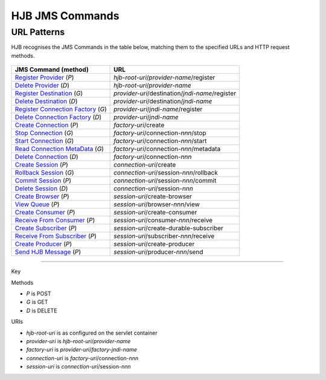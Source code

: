 ================
HJB JMS Commands
================

URL Patterns
------------

HJB recognises the JMS Commands in the table below, matching them to the
specified URLs and HTTP request methods.

  .. class:: display-items
  
+----------------------------------+--------------------------------------------------------+
|JMS Command (method)              |URL                                                     |
+==================================+========================================================+
|`Register Provider`_ (*P*)        |*hjb-root-uri*/*provider-name*/register                 |
+----------------------------------+--------------------------------------------------------+
|`Delete Provider`_ (*D*)          |*hjb-root-uri*/*provider-name*                          |
+----------------------------------+--------------------------------------------------------+
|`Register Destination`_ (*G*)     |*provider-uri*/destination/*jndi-name*/register         |
+----------------------------------+--------------------------------------------------------+
|`Delete Destination`_ (*D*)       |*provider-uri*/destination/*jndi-name*                  |
+----------------------------------+--------------------------------------------------------+
|`Register Connection Factory`_    |*provider-uri*/*jndi-name*/register                     |
|(*G*)                             |                                                        |
+----------------------------------+--------------------------------------------------------+
|`Delete Connection Factory`_ (*D*)|*provider-uri*/*jndi-name*                              |
+----------------------------------+--------------------------------------------------------+
|`Create Connection`_ (*P*)        |*factory-uri*/create                                    |
+----------------------------------+--------------------------------------------------------+
|`Stop Connection`_ (*G*)          |*factory-uri*/connection-*nnn*/stop                     |
+----------------------------------+--------------------------------------------------------+
|`Start Connection`_ (*G*)         |*factory-uri*/connection-*nnn*/start                    |
+----------------------------------+--------------------------------------------------------+
|`Read Connection MetaData`_ (*G*) |*factory-uri*/connection-*nnn*/metadata                 |
+----------------------------------+--------------------------------------------------------+
|`Delete Connection`_ (*D*)        |*factory-uri*/connection-*nnn*                          |
+----------------------------------+--------------------------------------------------------+
|`Create Session`_ (*P*)           |*connection-uri*/create                                 |
+----------------------------------+--------------------------------------------------------+
|`Rollback Session`_ (*G*)         |*connection-uri*/session-*nnn*/rollback                 |
+----------------------------------+--------------------------------------------------------+
|`Commit Session`_ (*P*)           |*connection-uri*/session-*nnn*/commit                   |
+----------------------------------+--------------------------------------------------------+
|`Delete Session`_ (*D*)           |*connection-uri*/session-*nnn*                          |
+----------------------------------+--------------------------------------------------------+
|`Create Browser`_ (*P*)           |*session-uri*/create-browser                            |
+----------------------------------+--------------------------------------------------------+
|`View Queue`_ (*P*)               |*session-uri*/browser-*nnn*/view                        |
+----------------------------------+--------------------------------------------------------+
|`Create Consumer`_ (*P*)          |*session-uri*/create-consumer                           |
+----------------------------------+--------------------------------------------------------+
|`Receive From Consumer`_ (*P*)    |*session-uri*/consumer-*nnn*/receive                    |
+----------------------------------+--------------------------------------------------------+
|`Create Subscriber`_ (*P*)        |*session-uri*/create-durable-subscriber                 |
+----------------------------------+--------------------------------------------------------+
|`Receive From Subscriber`_ (*P*)  |*session-uri*/subscriber-*nnn*/receive                  |
+----------------------------------+--------------------------------------------------------+
|`Create Producer`_ (*P*)          |*session-uri*/create-producer                           |
+----------------------------------+--------------------------------------------------------+
|`Send HJB Message`_ (*P*)         |*session-uri*/producer-*nnn*/send                       |
+----------------------------------+--------------------------------------------------------+

------

Key
 
Methods

- *P* is POST 
- *G* is GET
- *D* is DELETE

URIs

- *hjb-root-uri*   is as configured on the servlet container
- *provider-uri*   is *hjb-root-uri*/*provider-name*
- *factory-uri*    is *provider-uri*/*factory-jndi-name*
- *connection-uri* is *factory-uri*/connection-*nnn*
- *session-uri*    is *connection-uri*/session-*nnn*

.. _Register Provider: ./register-provider.html
.. _Delete Provider: ./delete-provider.html
.. _Register Destination: ./register-destination.html
.. _Delete Destination: ./delete-destination.html
.. _Register Connection Factory: ./register-connection-factory.html
.. _Delete Connection Factory: ./delete-connection-factory.html
.. _Create Connection: ./create-connection.html
.. _Stop Connection: ./stop-connection.html
.. _Start Connection: ./start-connection.html
.. _Read Connection MetaData: ./read-connection-metadata.html
.. _Delete Connection: ./delete-connection.html
.. _Create Session: ./create-session.html
.. _Rollback Session: ./rollback-session.html
.. _Commit Session: ./commit-session.html
.. _Delete Session: ./delete-session.html
.. _Create Browser: ./create-browser.html
.. _View Queue: ./view-queue.html
.. _Create Consumer: ./create-consumer.html
.. _Receive From Consumer: ./receive-from-consumer.html
.. _Create Subscriber: ./create-subscriber.html
.. _Receive From Subscriber: ./receive-from-subscriber.html
.. _Create Producer: ./create-producer.html
.. _Send HJB Message: ./send-hjb-message.html
